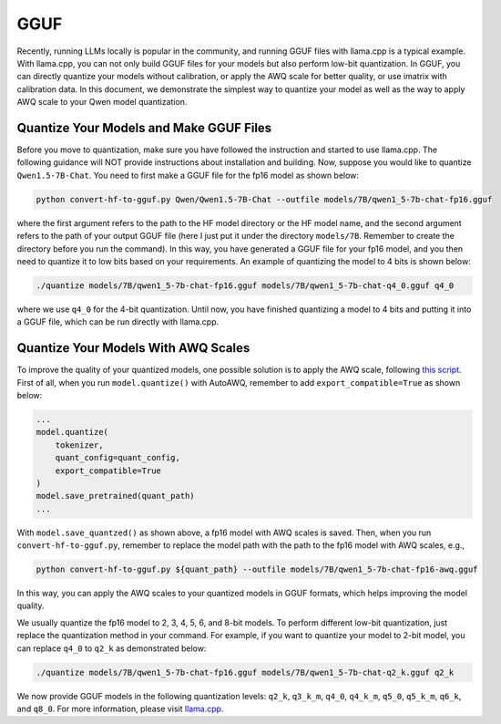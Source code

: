 GGUF
===========================

Recently, running LLMs locally is popular in the community, and running
GGUF files with llama.cpp is a typical example. With llama.cpp, you can
not only build GGUF files for your models but also perform low-bit
quantization. In GGUF, you can directly quantize your models without
calibration, or apply the AWQ scale for better quality, or use imatrix
with calibration data. In this document, we demonstrate the simplest way
to quantize your model as well as the way to apply AWQ scale to your
Qwen model quantization.

Quantize Your Models and Make GGUF Files
----------------------------------------

Before you move to quantization, make sure you have followed the
instruction and started to use llama.cpp. The following guidance will
NOT provide instructions about installation and building. Now, suppose
you would like to quantize ``Qwen1.5-7B-Chat``. You need to first make a
GGUF file for the fp16 model as shown below:

.. code:: bash

   python convert-hf-to-gguf.py Qwen/Qwen1.5-7B-Chat --outfile models/7B/qwen1_5-7b-chat-fp16.gguf

where the first argument refers to the path to the HF model directory or
the HF model name, and the second argument refers to the path of your
output GGUF file (here I just put it under the directory ``models/7B``.
Remember to create the directory before you run the command). In this
way, you have generated a GGUF file for your fp16 model, and you then
need to quantize it to low bits based on your requirements. An example
of quantizing the model to 4 bits is shown below:

.. code:: bash

   ./quantize models/7B/qwen1_5-7b-chat-fp16.gguf models/7B/qwen1_5-7b-chat-q4_0.gguf q4_0

where we use ``q4_0`` for the 4-bit quantization. Until now, you have
finished quantizing a model to 4 bits and putting it into a GGUF file,
which can be run directly with llama.cpp.

Quantize Your Models With AWQ Scales
------------------------------------

To improve the quality of your quantized models, one possible solution
is to apply the AWQ scale, following `this
script <https://github.com/casper-hansen/AutoAWQ/blob/main/docs/examples.md>`__.
First of all, when you run ``model.quantize()`` with AutoAWQ, remember
to add ``export_compatible=True`` as shown below:

.. code:: python

   ...
   model.quantize(
       tokenizer,
       quant_config=quant_config,
       export_compatible=True
   )
   model.save_pretrained(quant_path)
   ...

With ``model.save_quantzed()`` as shown above, a fp16 model with AWQ
scales is saved. Then, when you run ``convert-hf-to-gguf.py``, remember
to replace the model path with the path to the fp16 model with AWQ
scales, e.g.,

.. code:: bash

   python convert-hf-to-gguf.py ${quant_path} --outfile models/7B/qwen1_5-7b-chat-fp16-awq.gguf

In this way, you can apply the AWQ scales to your quantized models in
GGUF formats, which helps improving the model quality.

We usually quantize the fp16 model to 2, 3, 4, 5, 6, and 8-bit models.
To perform different low-bit quantization, just replace the quantization
method in your command. For example, if you want to quantize your model
to 2-bit model, you can replace ``q4_0`` to ``q2_k`` as demonstrated
below:

.. code:: bash

   ./quantize models/7B/qwen1_5-7b-chat-fp16.gguf models/7B/qwen1_5-7b-chat-q2_k.gguf q2_k

We now provide GGUF models in the following quantization levels:
``q2_k``, ``q3_k_m``, ``q4_0``, ``q4_k_m``, ``q5_0``, ``q5_k_m``,
``q6_k``, and ``q8_0``. For more information, please visit
`llama.cpp <https://github.com/ggerganov/llama.cpp>`__.
